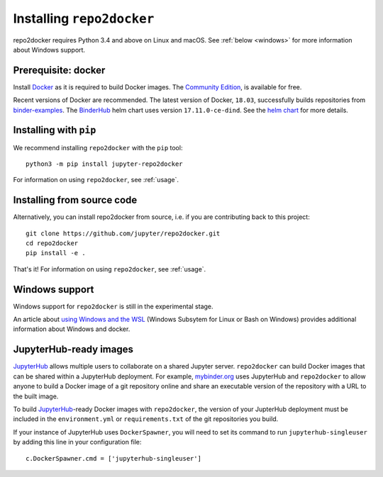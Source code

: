.. _install:

Installing ``repo2docker``
==========================

repo2docker requires Python 3.4 and above on Linux and macOS. See
:ref:`below <windows>` for more information about Windows support.

Prerequisite: docker
--------------------

Install `Docker <https://www.docker.com>`_ as it is required
to build Docker images. The
`Community Edition <https://www.docker.com/community-edition>`_,
is available for free.

Recent versions of Docker are recommended.
The latest version of Docker, ``18.03``, successfully builds repositories from
`binder-examples <https://github.com/binder-examples>`_.
The `BinderHub <https://binderhub.readthedocs.io/>`_ helm chart uses version
``17.11.0-ce-dind``.  See the
`helm chart <https://github.com/jupyterhub/binderhub/blob/master/helm-chart/binderhub/values.yaml#L167>`_
for more details.

Installing with ``pip``
-----------------------

We recommend installing ``repo2docker`` with the ``pip`` tool::

    python3 -m pip install jupyter-repo2docker

For information on using ``repo2docker``, see :ref:`usage`.

Installing from source code
---------------------------

Alternatively, you can install repo2docker from source,
i.e. if you are contributing back to this project::

  git clone https://github.com/jupyter/repo2docker.git
  cd repo2docker
  pip install -e .

That's it! For information on using ``repo2docker``, see
:ref:`usage`.

.. _windows:

Windows support
---------------

Windows support for ``repo2docker`` is still in the experimental stage.

An article about `using Windows and the WSL`_ (Windows Subsytem for Linux or
Bash on Windows) provides additional information about Windows and docker.


.. _using Windows and the WSL: https://nickjanetakis.com/blog/setting-up-docker-for-windows-and-wsl-to-work-flawlessly

.. _jupyterhub_ready:

JupyterHub-ready images
-----------------------

JupyterHub_ allows multiple
users to collaborate on a shared Jupyter server. ``repo2docker`` can build
Docker images that can be shared within a JupyterHub deployment.  For example,
`mybinder.org <https://mybinder.org>`_ uses JupyterHub and ``repo2docker``
to allow anyone to build a Docker image of a git repository online and
share an executable version of the repository with a URL to the built image.

To build JupyterHub_-ready Docker images with ``repo2docker``, the
version of your JupterHub deployment must be included in the
``environment.yml`` or ``requirements.txt`` of the git repositories you
build.

If your instance of JupyterHub uses ``DockerSpawner``, you will need to set its
command to run ``jupyterhub-singleuser`` by adding this line in your
configuration file::

  c.DockerSpawner.cmd = ['jupyterhub-singleuser']

.. _JupyterHub: https://github.com/jupyterhub/jupyterhub
